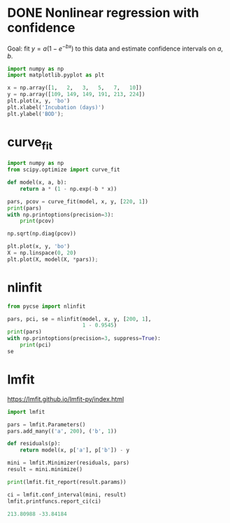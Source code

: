 * DONE Nonlinear regression with confidence
CLOSED: [2021-10-20 Wed 12:39]
#+attr_org: :width 600
[[/Users/jkitchin/Dropbox/python/pycse/pycse-channel/screenshots/pycse-vs-lmfit.png]]
Goal: fit $y = a (1 - e^{-bx})$ to this data and estimate confidence intervals on \(a, b\).

#+BEGIN_SRC jupyter-python
import numpy as np
import matplotlib.pyplot as plt

x = np.array([1,   2,   3,   5,   7,   10])
y = np.array([109, 149, 149, 191, 213, 224])
plt.plot(x, y, 'bo')
plt.xlabel('Incubation (days)')
plt.ylabel('BOD');
#+END_SRC

#+RESULTS:
[[file:./.ob-jupyter/8a92cde3b9a8239cbeb8efda6fa37bde88a2ae3f.png]]

* curve_fit

#+BEGIN_SRC jupyter-python
import numpy as np
from scipy.optimize import curve_fit

def model(x, a, b):
    return a * (1 - np.exp(-b * x))

pars, pcov = curve_fit(model, x, y, [220, 1])
print(pars)
with np.printoptions(precision=3):
    print(pcov)
#+END_SRC

#+RESULTS:
: [213.80923957   0.54723945]
: [[ 1.526e+02 -9.428e-01]
:  [-9.428e-01  1.093e-02]]

#+BEGIN_SRC jupyter-python
np.sqrt(np.diag(pcov))
#+END_SRC

#+RESULTS:
: array([12.35438749,  0.10456191])

#+BEGIN_SRC jupyter-python
plt.plot(x, y, 'bo')
X = np.linspace(0, 20)
plt.plot(X, model(X, *pars));
#+END_SRC

#+RESULTS:
[[file:./.ob-jupyter/5ed27750c386d5c530fac38e1db781cb95fd87a0.png]]

* nlinfit

#+BEGIN_SRC jupyter-python
from pycse import nlinfit

pars, pci, se = nlinfit(model, x, y, [200, 1],
                        1 - 0.9545)
print(pars)
with np.printoptions(precision=3, suppress=True):
    print(pci)
se
#+END_SRC

#+RESULTS:
:RESULTS:
: [213.80988014   0.54723202]
: [[178.36  249.26 ]
:  [  0.247   0.847]]
: array([12.35487034,  0.10455444])
:END:



* lmfit

https://lmfit.github.io/lmfit-py/index.html

#+BEGIN_SRC jupyter-python
import lmfit

pars = lmfit.Parameters()
pars.add_many(('a', 200), ('b', 1))

def residuals(p):
    return model(x, p['a'], p['b']) - y

mini = lmfit.Minimizer(residuals, pars)
result = mini.minimize()

print(lmfit.fit_report(result.params))
#+END_SRC

#+RESULTS:
: [[Variables]]
:     a:  213.809880 +/- 12.3548703 (5.78%) (init = 200)
:     b:  0.54723202 +/- 0.10455444 (19.11%) (init = 1)
: [[Correlations]] (unreported correlations are < 0.100)
:     C(a, b) = -0.730

#+BEGIN_SRC jupyter-python
ci = lmfit.conf_interval(mini, result)
lmfit.printfuncs.report_ci(ci)
#+END_SRC

#+RESULTS:
:       99.73%    95.45%    68.27%    _BEST_    68.27%    95.45%    99.73%
:  a: -70.76004 -33.84184 -14.32383 213.80988 +16.10562 +46.69926+235.04635
:  b:  -0.44875  -0.25084  -0.11766   0.54723  +0.15833  +0.55539      +inf

#+BEGIN_SRC jupyter-python
213.80988 -33.84184
#+END_SRC

#+RESULTS:
: 179.96804
